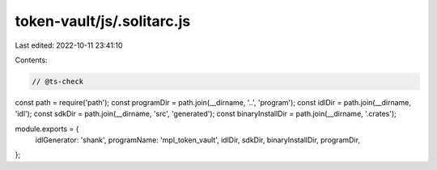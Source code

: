 token-vault/js/.solitarc.js
===========================

Last edited: 2022-10-11 23:41:10

Contents:

.. code-block:: js

    // @ts-check
const path = require('path');
const programDir = path.join(__dirname, '..', 'program');
const idlDir = path.join(__dirname, 'idl');
const sdkDir = path.join(__dirname, 'src', 'generated');
const binaryInstallDir = path.join(__dirname, '.crates');

module.exports = {
  idlGenerator: 'shank',
  programName: 'mpl_token_vault',
  idlDir,
  sdkDir,
  binaryInstallDir,
  programDir,
};


